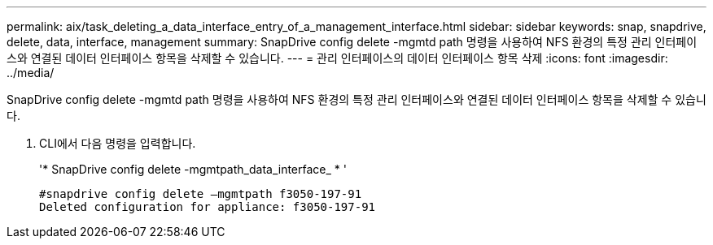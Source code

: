 ---
permalink: aix/task_deleting_a_data_interface_entry_of_a_management_interface.html 
sidebar: sidebar 
keywords: snap, snapdrive, delete, data, interface, management 
summary: SnapDrive config delete -mgmtd path 명령을 사용하여 NFS 환경의 특정 관리 인터페이스와 연결된 데이터 인터페이스 항목을 삭제할 수 있습니다. 
---
= 관리 인터페이스의 데이터 인터페이스 항목 삭제
:icons: font
:imagesdir: ../media/


[role="lead"]
SnapDrive config delete -mgmtd path 명령을 사용하여 NFS 환경의 특정 관리 인터페이스와 연결된 데이터 인터페이스 항목을 삭제할 수 있습니다.

. CLI에서 다음 명령을 입력합니다.
+
'* SnapDrive config delete -mgmtpath_data_interface_ * '

+
[listing]
----
#snapdrive config delete –mgmtpath f3050-197-91
Deleted configuration for appliance: f3050-197-91
----

